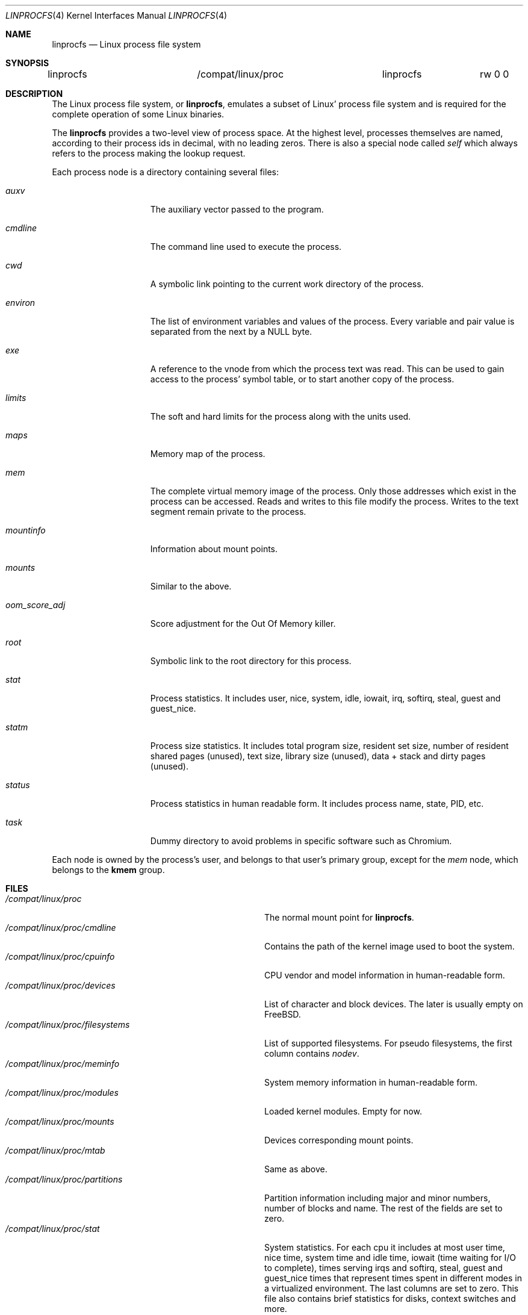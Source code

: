 .\" Written by Garrett Wollman
.\" This file is in the public domain.
.\"
.Dd May 29, 2025
.Dt LINPROCFS 4
.Os
.Sh NAME
.Nm linprocfs
.Nd Linux process file system
.Sh SYNOPSIS
.Bd -literal
linprocfs		/compat/linux/proc	linprocfs	rw 0 0
.Ed
.Sh DESCRIPTION
The Linux process file system, or
.Nm ,
emulates a subset of Linux' process file system and is required for
the complete operation of some Linux binaries.
.Pp
The
.Nm
provides a two-level view of process space.
At the highest level, processes themselves are named, according to
their process ids in decimal, with no leading zeros.
There is also a special node called
.Pa self
which always refers to the process making the lookup request.
.Pp
Each process node is a directory containing several files:
.Bl -tag -width oom_score_adj
.It Pa auxv
The auxiliary vector passed to the program.
.It Pa cmdline
The command line used to execute the process.
.It Pa cwd
A symbolic link pointing to the current work directory of the process.
.It Pa environ
The list of environment variables and values of the process.
Every variable and pair value is separated from the next by a NULL byte.
.It Pa exe
A reference to the vnode from which the process text was read.
This can be used to gain access to the process' symbol table,
or to start another copy of the process.
.It Pa limits
The soft and hard limits for the process along with the units used.
.It Pa maps
Memory map of the process.
.It Pa mem
The complete virtual memory image of the process.
Only those addresses which exist in the process can be accessed.
Reads and writes to this file modify the process.
Writes to the text segment remain private to the process.
.It Pa mountinfo
Information about mount points.
.It Pa mounts
Similar to the above.
.It Pa oom_score_adj
Score adjustment for the Out Of Memory killer.
.It Pa root
Symbolic link to the root directory for this process.
.It Pa stat
Process statistics.
It includes user, nice, system, idle, iowait, irq, softirq,
steal, guest and guest_nice.
.It Pa statm
Process size statistics.
It includes total program size, resident set size, number of resident shared
pages (unused), text size, library size (unused), data + stack and dirty pages
(unused).
.It Pa status
Process statistics in human readable form.
It includes process name, state, PID,
etc.
.It Pa task
Dummy directory to avoid problems in specific software such as Chromium.
.El
.Pp
Each node is owned by the process's user, and belongs to that user's
primary group, except for the
.Pa mem
node, which belongs to the
.Li kmem
group.
.Sh FILES
.Bl -tag -width /compat/linux/proc/filesystems -compact
.It Pa /compat/linux/proc
The normal mount point for
.Nm .
.It Pa /compat/linux/proc/cmdline
Contains the path of the kernel image used to boot the system.
.It Pa /compat/linux/proc/cpuinfo
CPU vendor and model information in human-readable form.
.It Pa /compat/linux/proc/devices
List of character and block devices.
The later is usually empty on
.Fx .
.It Pa /compat/linux/proc/filesystems
List of supported filesystems.
For pseudo filesystems, the first column contains
.Em nodev .
.It Pa /compat/linux/proc/meminfo
System memory information in human-readable form.
.It Pa /compat/linux/proc/modules
Loaded kernel modules.
Empty for now.
.It Pa /compat/linux/proc/mounts
Devices corresponding mount points.
.It Pa /compat/linux/proc/mtab
Same as above.
.It Pa /compat/linux/proc/partitions
Partition information including major and minor numbers, number of blocks and
name.
The rest of the fields are set to zero.
.It Pa /compat/linux/proc/stat
System statistics.
For each cpu it includes at most user time, nice time, system
time and idle time, iowait (time waiting for I/O to complete), times serving
irqs and softirq, steal, guest and guest_nice times that represent times spent
in different modes in a virtualized environment.
The last columns are set to zero.
This file also contains brief statistics for disks, context switches and
more.
.It Pa /compat/linux/proc/swap
Information about the swap device if any.
.It Pa /compat/linux/proc/uptime
Time since the last boot and time spent in idle state.
.It Pa /compat/linux/proc/version
Version of the emulated linux system.
.It Pa /compat/linux/proc/pid
A directory containing process information for process
.Pa pid .
.It Pa /compat/linux/proc/self
A directory containing process information for the current process.
.El
.Sh EXAMPLES
To mount a
.Nm
file system on
.Pa /compat/linux/proc :
.Pp
.Dl "mount -t linprocfs linprocfs /compat/linux/proc"
.Sh SEE ALSO
.Xr mount 2 ,
.Xr unmount 2 ,
.Xr auxv 3 ,
.Xr linux 4 ,
.Xr procfs 5 ,
.Xr pseudofs 9
.Sh HISTORY
The
.Nm
first appeared in
.Fx 4.0 .
.Sh AUTHORS
.An -nosplit
The
.Nm
was derived from
.Nm procfs
by
.An Pierre Beyssac .
This manual page was written by
.An Dag-Erling Sm\(/orgrav ,
based on the
.Xr procfs 5
manual page by
.An Garrett Wollman .
